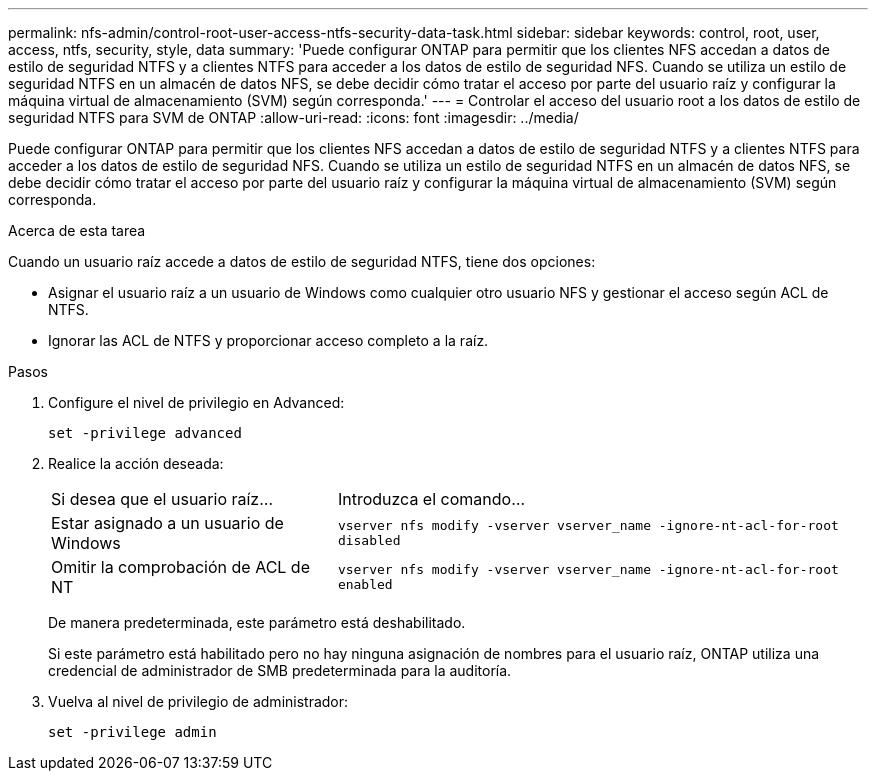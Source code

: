 ---
permalink: nfs-admin/control-root-user-access-ntfs-security-data-task.html 
sidebar: sidebar 
keywords: control, root, user, access, ntfs, security, style, data 
summary: 'Puede configurar ONTAP para permitir que los clientes NFS accedan a datos de estilo de seguridad NTFS y a clientes NTFS para acceder a los datos de estilo de seguridad NFS. Cuando se utiliza un estilo de seguridad NTFS en un almacén de datos NFS, se debe decidir cómo tratar el acceso por parte del usuario raíz y configurar la máquina virtual de almacenamiento (SVM) según corresponda.' 
---
= Controlar el acceso del usuario root a los datos de estilo de seguridad NTFS para SVM de ONTAP
:allow-uri-read: 
:icons: font
:imagesdir: ../media/


[role="lead"]
Puede configurar ONTAP para permitir que los clientes NFS accedan a datos de estilo de seguridad NTFS y a clientes NTFS para acceder a los datos de estilo de seguridad NFS. Cuando se utiliza un estilo de seguridad NTFS en un almacén de datos NFS, se debe decidir cómo tratar el acceso por parte del usuario raíz y configurar la máquina virtual de almacenamiento (SVM) según corresponda.

.Acerca de esta tarea
Cuando un usuario raíz accede a datos de estilo de seguridad NTFS, tiene dos opciones:

* Asignar el usuario raíz a un usuario de Windows como cualquier otro usuario NFS y gestionar el acceso según ACL de NTFS.
* Ignorar las ACL de NTFS y proporcionar acceso completo a la raíz.


.Pasos
. Configure el nivel de privilegio en Advanced:
+
`set -privilege advanced`

. Realice la acción deseada:
+
[cols="35,65"]
|===


| Si desea que el usuario raíz... | Introduzca el comando... 


 a| 
Estar asignado a un usuario de Windows
 a| 
`vserver nfs modify -vserver vserver_name -ignore-nt-acl-for-root disabled`



 a| 
Omitir la comprobación de ACL de NT
 a| 
`vserver nfs modify -vserver vserver_name -ignore-nt-acl-for-root enabled`

|===
+
De manera predeterminada, este parámetro está deshabilitado.

+
Si este parámetro está habilitado pero no hay ninguna asignación de nombres para el usuario raíz, ONTAP utiliza una credencial de administrador de SMB predeterminada para la auditoría.

. Vuelva al nivel de privilegio de administrador:
+
`set -privilege admin`


